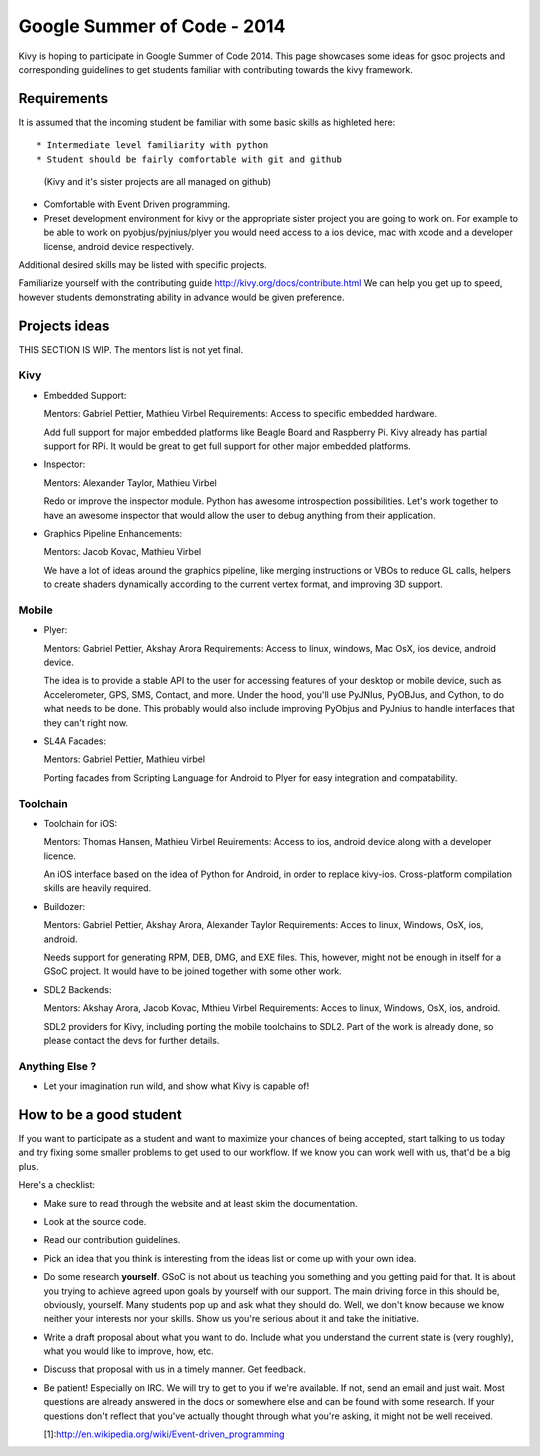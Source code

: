 Google Summer of Code - 2014
============================

Kivy is hoping to participate in Google Summer of Code 2014.
This page showcases some ideas for gsoc projects and corresponding
guidelines to get students familiar with contributing towards the
kivy framework.

Requirements
------------
It is assumed that the incoming student be familiar with some basic
skills as highleted here::

* Intermediate level familiarity with python
* Student should be fairly comfortable with git and github
  (Kivy and it's sister projects are all managed on github)
* Comfortable with Event Driven programming.
* Preset development environment for kivy or the appropriate
  sister project you are going to work on. For example to be
  able to work on pyobjus/pyjnius/plyer you would need access
  to a ios device, mac with xcode and a developer license,
  android device respectively.
  
Additional desired skills may be listed with specific projects.

Familiarize yourself with the contributing guide http://kivy.org/docs/contribute.html 
We can help you get up to speed, however students demonstrating ability
in advance would be given preference.


Projects ideas
--------------

THIS SECTION IS  WIP. The mentors list is not yet final.

Kivy
~~~~

* Embedded Support:

  Mentors: Gabriel Pettier, Mathieu Virbel
  Requirements: Access to specific embedded hardware.

  Add full support for major embedded platforms like Beagle
  Board and Raspberry Pi. Kivy already has partial support for RPi. It would be
  great to get full support for other major embedded platforms.

* Inspector: 

  Mentors: Alexander Taylor, Mathieu Virbel

  Redo or improve the inspector module. Python has awesome
  introspection possibilities. Let's work together to have an awesome inspector
  that would allow the user to debug anything from their application.

* Graphics Pipeline Enhancements:

  Mentors: Jacob Kovac, Mathieu Virbel
  
  We have a lot of ideas around the graphics
  pipeline, like merging instructions or VBOs to reduce GL calls, helpers to
  create shaders dynamically according to the current vertex format, and
  improving 3D support.


Mobile
~~~~~~

* Plyer:

  Mentors: Gabriel Pettier, Akshay Arora
  Requirements: Access to linux, windows, Mac OsX, ios device, android device.

  The idea is to provide a stable API to the user for accessing features
  of your desktop or mobile device, such as Accelerometer, GPS, SMS, Contact,
  and more. Under the hood, you'll use PyJNIus, PyOBJus, and Cython, to do what
  needs to be done. This probably would also include improving PyObjus and
  PyJnius to handle interfaces that they can't right now.

* SL4A Facades:

  Mentors: Gabriel Pettier, Mathieu virbel

  Porting facades from Scripting Language for Android to Plyer
  for easy integration and compatability. 


Toolchain
~~~~~~~~~

* Toolchain for iOS:

  Mentors: Thomas Hansen, Mathieu Virbel
  Reuirements: Access to ios, android device along with a developer licence.

  An iOS interface based on the idea of Python for Android,
  in order to replace kivy-ios. Cross-platform compilation skills are heavily
  required.

* Buildozer:

  Mentors: Gabriel Pettier, Akshay Arora, Alexander Taylor
  Requirements: Acces to linux, Windows, OsX, ios, android.

  Needs support for generating RPM, DEB, DMG, and EXE files. This,
  however, might not be enough in itself for a GSoC project. It would have to
  be joined together with some other work.

* SDL2 Backends:

  Mentors: Akshay Arora, Jacob Kovac, Mthieu Virbel
  Requirements: Acces to linux, Windows, OsX, ios, android.

  SDL2 providers for Kivy, including porting the mobile
  toolchains to SDL2. Part of the work is already done, so please contact the
  devs for further details. 



Anything Else ?
~~~~~~~~~~~~~~~

* Let your imagination run wild, and show what Kivy is capable of!


How to be a good student
------------------------

If you want to participate as a student and want to maximize your chances of
being accepted, start talking to us today and try fixing some smaller problems
to get used to our workflow. If we know you can work well with us, that'd be a
big plus.

Here's a checklist:

* Make sure to read through the website and at least skim the documentation.
* Look at the source code.
* Read our contribution guidelines.
* Pick an idea that you think is interesting from the ideas list or come up
  with your own idea.
* Do some research **yourself**. GSoC is not about us teaching you something
  and you getting paid for that. It is about you trying to achieve agreed upon
  goals by yourself with our support. The main driving force in this should be,
  obviously, yourself. Many students pop up and ask what they should do. Well,
  we don't know because we know neither your interests nor your skills. Show us
  you're serious about it and take the initiative.
* Write a draft proposal about what you want to do. Include what you understand
  the current state is (very roughly), what you would like to improve, how,
  etc.
* Discuss that proposal with us in a timely manner. Get feedback.
* Be patient! Especially on IRC. We will try to get to you if we're available.
  If not, send an email and just wait. Most questions are already answered in
  the docs or somewhere else and can be found with some research. If your
  questions don't reflect that you've actually thought through what you're
  asking, it might not be well received.
  
  [1]:http://en.wikipedia.org/wiki/Event-driven_programming
